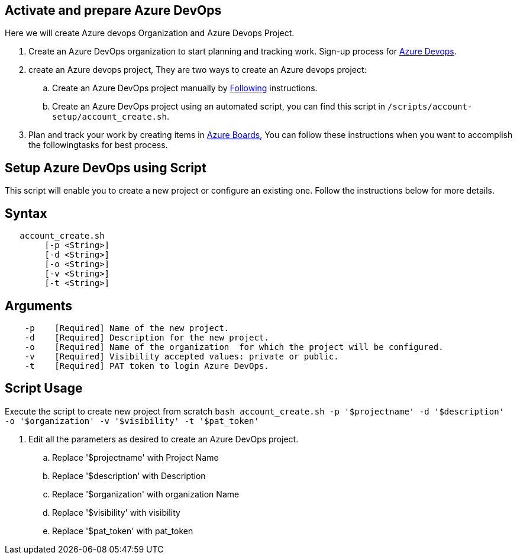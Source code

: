 == Activate and prepare Azure DevOps
Here we will create Azure devops Organization and Azure Devops Project.

:url-az-devops: https://docs.microsoft.com/en-us/azure/devops/boards/get-started/sign-up-invite-teammates?view=azure-devops#choose-your-sign-up-option

:url-az-project:  https://docs.microsoft.com/en-us/azure/devops/boards/get-started/sign-up-invite-teammates?view=azure-devops#create-a-project

:url-az-CLI:  https://docs.microsoft.com/en-us/cli/azure/?view=azure-cli-latest

:url-az-board: 

1. Create an Azure DevOps organization to start planning and tracking work. Sign-up process for {url-az-devops}[Azure Devops]. 

2. create an Azure devops project, They are two ways to create an Azure devops project:

.. Create an Azure DevOps project manually by {url-az-project}[Following] instructions. 
.. Create an Azure DevOps project using an automated script, you can find this script in `/scripts/account-setup/account_create.sh`. 

3. Plan and track your work by creating items in {url-az-devops}[Azure Boards], You can follow these instructions when you want to accomplish the followingtasks for best process.


== *Setup Azure DevOps using Script*

This script will enable you to create a new project or configure an existing one. Follow the instructions below for more details.

== Syntax

```
   account_create.sh
        [-p <String>]
        [-d <String>]
        [-o <String>]
        [-v <String>]
        [-t <String>]

```
== Arguments

```
    -p    [Required] Name of the new project.
    -d    [Required] Description for the new project.
    -o    [Required] Name of the organization  for which the project will be configured.
    -v    [Required] Visibility accepted values: private or public.
    -t    [Required] PAT token to login Azure DevOps.

```

== *Script Usage*

Execute the script to create new project from scratch `bash account_create.sh -p '$projectname' -d '$description' -o '$organization' -v '$visibility' -t '$pat_token'`
 


1.  Edit all the parameters as desired to create an Azure DevOps project.

    .. Replace '$projectname' with Project Name
    .. Replace '$description' with Description
    .. Replace '$organization' with organization Name
    .. Replace '$visibility' with visibility
    .. Replace '$pat_token' with pat_token






